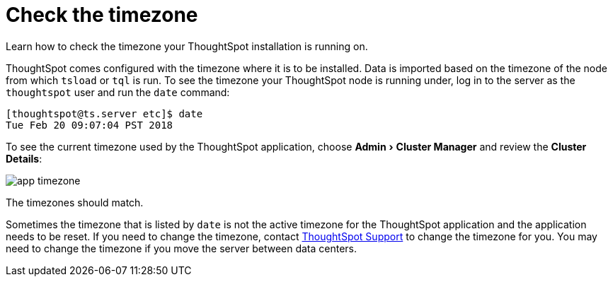= Check the timezone
:last_updated: 11/18/2019
:experimental:
:linkattrs:

Learn how to check the timezone your ThoughtSpot installation is running on.

ThoughtSpot comes configured with the timezone where it is to be installed.
Data is imported based on the timezone of the node from which `tsload` or `tql` is run.
To see the timezone your ThoughtSpot node is running under, log in to the server as the `thoughtspot` user and run the `date` command:

----
[thoughtspot@ts.server etc]$ date
Tue Feb 20 09:07:04 PST 2018
----

To see the current timezone used by the ThoughtSpot application, choose menu:Admin[Cluster Manager] and review the *Cluster Details*:

image::app-timezone.png[]

The timezones should match.

Sometimes the timezone that is listed by `date` is not the active timezone for the ThoughtSpot application and the application needs to be reset.
If you need to change the timezone, contact https://community.thoughtspot.com/customers/s/contactsupport[ThoughtSpot Support^] to change the timezone for you.
You may need to change the timezone if you move the server between data centers.
